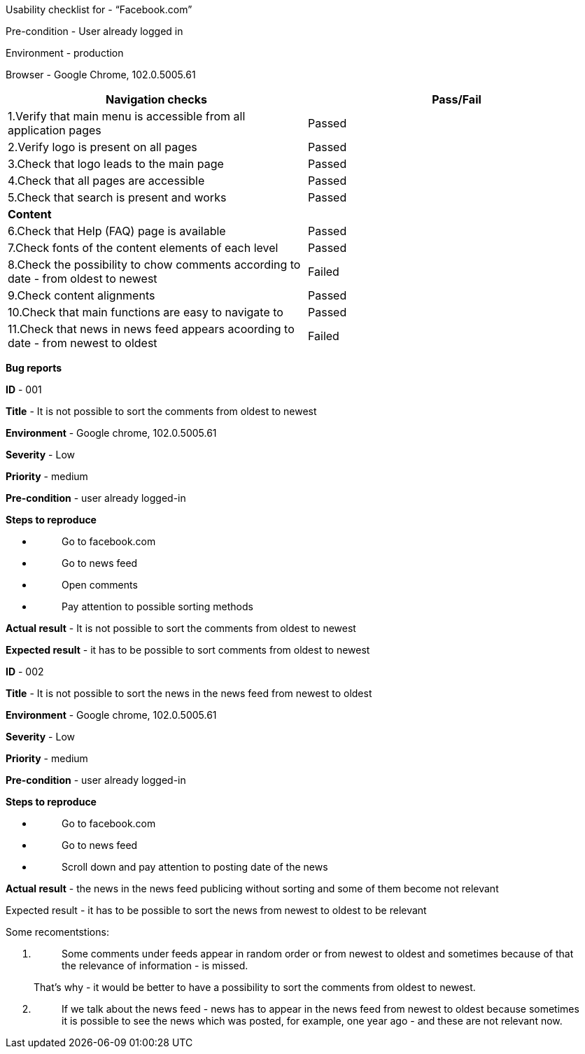 Usability checklist for - “Facebook.com”

Pre-condition - User already logged in

Environment - production

Browser - Google Chrome, 102.0.5005.61

[cols=",",options="header",]
|===
|*Navigation checks* |Pass/Fail
|1.Verify that main menu is accessible from all application pages
|Passed

|2.Verify logo is present on all pages |Passed

|3.Check that logo leads to the main page |Passed

|4.Check that all pages are accessible |Passed

|5.Check that search is present and works |Passed

|*Content* |

|6.Check that Help (FAQ) page is available |Passed

|7.Check fonts of the content elements of each level |Passed

|8.Check the possibility to chow comments according to date - from
oldest to newest |Failed

|9.Check content alignments |Passed

|10.Check that main functions are easy to navigate to |Passed

|11.Check that news in news feed appears acoording to date - from newest
to oldest |Failed
|===

*Bug reports*

*ID* - 001

*Title* - It is not possible to sort the comments from oldest to newest

*Environment* - Google chrome, 102.0.5005.61

*Severity* - Low

*Priority* - medium

*Pre-condition* - user already logged-in

*Steps to reproduce*

* {blank}
+
____
Go to facebook.com
____
* {blank}
+
____
Go to news feed
____
* {blank}
+
____
Open comments
____
* {blank}
+
____
Pay attention to possible sorting methods
____

*Actual result* - It is not possible to sort the comments from oldest to
newest

*Expected result* - it has to be possible to sort comments from oldest
to newest

*ID* - 002

*Title* - It is not possible to sort the news in the news feed from
newest to oldest

*Environment* - Google chrome, 102.0.5005.61

*Severity* - Low

*Priority* - medium

*Pre-condition* - user already logged-in

*Steps to reproduce*

* {blank}
+
____
Go to facebook.com
____
* {blank}
+
____
Go to news feed
____
* {blank}
+
____
Scroll down and pay attention to posting date of the news
____

*Actual result* - the news in the news feed publicing without sorting
and some of them become not relevant

Expected result - it has to be possible to sort the news from newest to
oldest to be relevant

Some recomentstions:

[arabic]
. {blank}
+
____
Some comments under feeds appear in random order or from newest to
oldest and sometimes because of that the relevance of information - is
missed.
____

____
That's why - it would be better to have a possibility to sort the
comments from oldest to newest.
____

[arabic, start=2]
. {blank}
+
____
If we talk about the news feed - news has to appear in the news feed
from newest to oldest because sometimes it is possible to see the news
which was posted, for example, one year ago - and these are not relevant
now.
____
